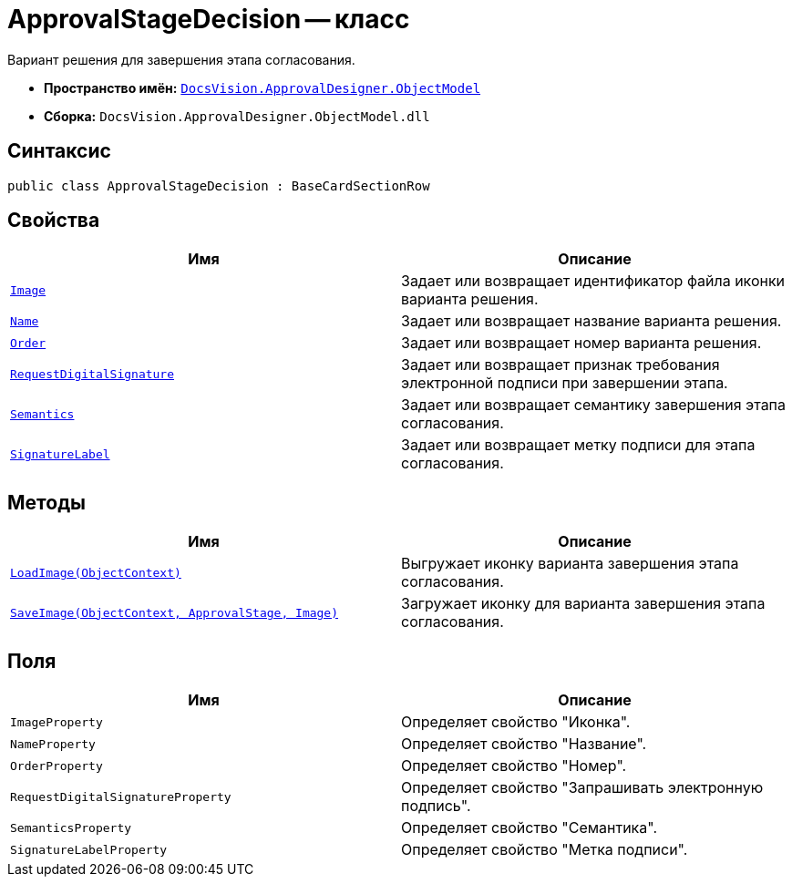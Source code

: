 = ApprovalStageDecision -- класс

Вариант решения для завершения этапа согласования.

* *Пространство имён:* `xref:api/DocsVision/Platform/ObjectModel/ObjectModel_NS.adoc[DocsVision.ApprovalDesigner.ObjectModel]`
* *Сборка:* `DocsVision.ApprovalDesigner.ObjectModel.dll`

== Синтаксис

[source,csharp]
----
public class ApprovalStageDecision : BaseCardSectionRow
----

== Свойства

[cols=",",options="header"]
|===
|Имя |Описание
|`xref:api/DocsVision/ApprovalDesigner/ObjectModel/ApprovalStageDecision.Image_PR.adoc[Image]` |Задает или возвращает идентификатор файла иконки варианта решения.
|`xref:api/DocsVision/ApprovalDesigner/ObjectModel/ApprovalStageDecision.Name_PR.adoc[Name]` |Задает или возвращает название варианта решения.
|`xref:api/DocsVision/ApprovalDesigner/ObjectModel/ApprovalStageDecision.Order_PR.adoc[Order]` |Задает или возвращает номер варианта решения.
|`xref:api/DocsVision/ApprovalDesigner/ObjectModel/ApprovalStageDecision.RequestDigitalSignature_PR.adoc[RequestDigitalSignature]` |Задает или возвращает признак требования электронной подписи при завершении этапа.
|`xref:api/DocsVision/ApprovalDesigner/ObjectModel/ApprovalStageDecision.Semantics_PR.adoc[Semantics]` |Задает или возвращает семантику завершения этапа согласования.
|`xref:api/DocsVision/ApprovalDesigner/ObjectModel/ApprovalStageDecision.SignatureLabel_PR.adoc[SignatureLabel]` |Задает или возвращает метку подписи для этапа согласования.
|===

== Методы

[cols=",",options="header"]
|===
|Имя |Описание
|`xref:api/DocsVision/ApprovalDesigner/ObjectModel/ApprovalStageDecision.LoadImage_MT.adoc[LoadImage(ObjectContext)]` |Выгружает иконку варианта завершения этапа согласования.
|`xref:api/DocsVision/ApprovalDesigner/ObjectModel/ApprovalStageDecision.SaveImage_MT.adoc[SaveImage(ObjectContext, ApprovalStage, Image)]` |Загружает иконку для варианта завершения этапа согласования.
|===

== Поля

[cols=",",options="header"]
|===
|Имя |Описание
|`ImageProperty` |Определяет свойство "Иконка".
|`NameProperty` |Определяет свойство "Название".
|`OrderProperty` |Определяет свойство "Номер".
|`RequestDigitalSignatureProperty` |Определяет свойство "Запрашивать электронную подпись".
|`SemanticsProperty` |Определяет свойство "Семантика".
|`SignatureLabelProperty` |Определяет свойство "Метка подписи".
|===
